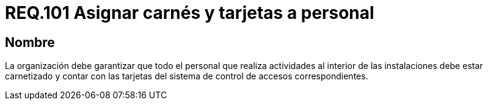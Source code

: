 :slug: rules/101/
:category: rules
:description: En el presente documento se detallan los requerimientos de seguridad relacionados a la gestión del control de acceso en una organización. Por lo tanto, la organización debe asignar carné y tarjeta de acceso al sistema de control a cada persona que realice actividades al interior de la misma.
:keywords: Tarjeta, Control, Organización, Acceso, Personal, Carné.
:rules: yes

= REQ.101 Asignar carnés y tarjetas a personal

== Nombre

La organización debe garantizar que todo el personal
que realiza actividades al interior de las instalaciones debe estar carnetizado
y contar con las tarjetas del sistema de control de accesos correspondientes.
